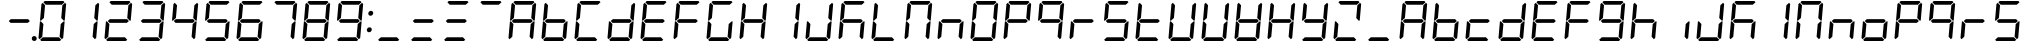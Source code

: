 SplineFontDB: 3.0
FontName: DSEG7Classic-Italic
FullName: DSEG7 Classic-Italic
FamilyName: DSEG7 Classic
Weight: Book
Copyright: Created by Keshikan\nwith FontForge 2.0 (http://fontforge.sf.net)
Version: 0.2
ItalicAngle: -5
UnderlinePosition: -100
UnderlineWidth: 50
Ascent: 1000
Descent: 0
sfntRevision: 0x00003333
LayerCount: 2
Layer: 0 1 "Back"  1
Layer: 1 1 "Fore"  0
XUID: [1021 122 1698311575 5175027]
FSType: 8
OS2Version: 4
OS2_WeightWidthSlopeOnly: 0
OS2_UseTypoMetrics: 1
CreationTime: 1409488158
ModificationTime: 1506287521
PfmFamily: 17
TTFWeight: 400
TTFWidth: 5
LineGap: 90
VLineGap: 0
Panose: 2 0 5 3 0 0 0 0 0 0
OS2TypoAscent: 1000
OS2TypoAOffset: 0
OS2TypoDescent: 0
OS2TypoDOffset: 0
OS2TypoLinegap: 90
OS2WinAscent: 1000
OS2WinAOffset: 0
OS2WinDescent: 0
OS2WinDOffset: 0
HheadAscent: 1000
HheadAOffset: 0
HheadDescent: 0
HheadDOffset: 0
OS2SubXSize: 650
OS2SubYSize: 700
OS2SubXOff: 12
OS2SubYOff: 140
OS2SupXSize: 650
OS2SupYSize: 700
OS2SupXOff: -41
OS2SupYOff: 480
OS2StrikeYSize: 49
OS2StrikeYPos: 258
OS2Vendor: 'PfEd'
OS2CodePages: 00000001.00000000
OS2UnicodeRanges: 00000001.00000000.00000000.00000000
MarkAttachClasses: 1
DEI: 91125
ShortTable: cvt  2
  33
  633
EndShort
ShortTable: maxp 16
  1
  0
  70
  59
  7
  0
  0
  2
  0
  1
  1
  0
  64
  46
  0
  0
EndShort
LangName: 1033 "" "" "" "FontForge 2.0 : DSEG7 Classic-Italic : 7-1-2017" "" "Version 0.2" "" "" "" "Keshikan(Twitter:@keshinomi_88pro)" "" "" "http://www.keshikan.net" "" "" "" "" "" "" "DSEG.7 12:34" 
GaspTable: 1 65535 2 0
Encoding: UnicodeBmp
UnicodeInterp: none
NameList: Adobe Glyph List
DisplaySize: -24
AntiAlias: 1
FitToEm: 1
WinInfo: 0 32 14
BeginChars: 65539 75

StartChar: .notdef
Encoding: 65536 -1 0
Width: 364
Flags: W
TtInstrs:
PUSHB_2
 1
 0
MDAP[rnd]
ALIGNRP
PUSHB_3
 7
 4
 0
MIRP[min,rnd,black]
SHP[rp2]
PUSHB_2
 6
 5
MDRP[rp0,min,rnd,grey]
ALIGNRP
PUSHB_3
 3
 2
 0
MIRP[min,rnd,black]
SHP[rp2]
SVTCA[y-axis]
PUSHB_2
 3
 0
MDAP[rnd]
ALIGNRP
PUSHB_3
 5
 4
 0
MIRP[min,rnd,black]
SHP[rp2]
PUSHB_3
 7
 6
 1
MIRP[rp0,min,rnd,grey]
ALIGNRP
PUSHB_3
 1
 2
 0
MIRP[min,rnd,black]
SHP[rp2]
EndTTInstrs
LayerCount: 2
Fore
SplineSet
33 0 m 1,0,-1
 33 666 l 1,1,-1
 298 666 l 1,2,-1
 298 0 l 1,3,-1
 33 0 l 1,0,-1
66 33 m 1,4,-1
 265 33 l 1,5,-1
 265 633 l 1,6,-1
 66 633 l 1,7,-1
 66 33 l 1,4,-1
EndSplineSet
Validated: 1
EndChar

StartChar: .null
Encoding: 65537 -1 1
Width: 0
GlyphClass: 2
Flags: W
LayerCount: 2
EndChar

StartChar: nonmarkingreturn
Encoding: 65538 -1 2
Width: 333
GlyphClass: 2
Flags: W
LayerCount: 2
EndChar

StartChar: space
Encoding: 32 32 3
Width: 200
GlyphClass: 2
Flags: W
LayerCount: 2
EndChar

StartChar: exclam
Encoding: 33 33 4
Width: 816
GlyphClass: 2
Flags: W
LayerCount: 2
EndChar

StartChar: hyphen
Encoding: 45 45 5
Width: 816
GlyphClass: 2
Flags: W
LayerCount: 2
Fore
SplineSet
671 499 m 1,0,-1
 620 453 l 1,1,-1
 620 454 l 1,2,-1
 188 454 l 1,3,-1
 188 453 l 1,4,-1
 144 500 l 1,5,-1
 196 547 l 1,6,-1
 196 546 l 1,7,-1
 628 546 l 1,8,-1
 671 499 l 1,0,-1
EndSplineSet
Validated: 1
EndChar

StartChar: period
Encoding: 46 46 6
Width: 0
GlyphClass: 2
Flags: W
LayerCount: 2
Fore
SplineSet
18 62 m 128,-1,1
 18 50 18 50 13 38 c 128,-1,2
 8 26 8 26 0 18 c 128,-1,3
 -8 10 -8 10 -20 5 c 128,-1,4
 -32 0 -32 0 -44 0 c 128,-1,5
 -56 0 -56 0 -68 5 c 128,-1,6
 -80 10 -80 10 -88 18 c 128,-1,7
 -96 26 -96 26 -101 38 c 128,-1,8
 -106 50 -106 50 -106 62 c 128,-1,9
 -106 74 -106 74 -101 86 c 128,-1,10
 -96 98 -96 98 -88 106 c 128,-1,11
 -80 114 -80 114 -68 119 c 128,-1,12
 -56 124 -56 124 -44 124 c 128,-1,13
 -32 124 -32 124 -20 119 c 128,-1,14
 -8 114 -8 114 0 106 c 128,-1,15
 8 98 8 98 13 86 c 128,-1,0
 18 74 18 74 18 62 c 128,-1,1
EndSplineSet
Validated: 1
EndChar

StartChar: zero
Encoding: 48 48 7
Width: 816
GlyphClass: 2
Flags: W
LayerCount: 2
Fore
SplineSet
90 45 m 1,0,-1
 62 76 l 1,1,-1
 98 490 l 1,2,-1
 125 490 l 1,3,-1
 129 485 l 1,4,-1
 185 424 l 1,5,-1
 157 107 l 1,6,-1
 90 45 l 1,0,-1
131 515 m 1,7,-1
 127 510 l 1,8,-1
 100 510 l 1,9,-1
 136 924 l 1,10,-1
 170 955 l 1,11,-1
 226 893 l 1,12,-1
 198 576 l 1,13,-1
 131 515 l 1,7,-1
185 969 m 1,14,-1
 219 1000 l 1,15,-1
 684 1000 l 1,16,-1
 713 969 l 1,17,-1
 645 907 l 1,18,-1
 242 907 l 1,19,-1
 185 969 l 1,14,-1
684 485 m 1,20,-1
 689 489 l 1,21,-1
 716 489 l 1,22,-1
 680 76 l 1,23,-1
 646 45 l 1,24,-1
 590 107 l 1,25,-1
 618 424 l 1,26,-1
 684 485 l 1,20,-1
726 955 m 1,27,-1
 754 924 l 1,28,-1
 718 510 l 1,29,-1
 691 510 l 1,30,-1
 687 514 l 1,31,-1
 631 575 l 1,32,-1
 659 893 l 1,33,-1
 726 955 l 1,27,-1
631 31 m 1,34,-1
 597 0 l 1,35,-1
 132 0 l 1,36,-1
 103 31 l 1,37,-1
 171 93 l 1,38,-1
 574 93 l 1,39,-1
 631 31 l 1,34,-1
EndSplineSet
Validated: 1
EndChar

StartChar: one
Encoding: 49 49 8
Width: 816
GlyphClass: 2
Flags: W
LayerCount: 2
Fore
SplineSet
684 485 m 1,0,-1
 689 489 l 1,1,-1
 716 489 l 1,2,-1
 680 76 l 1,3,-1
 646 45 l 1,4,-1
 590 107 l 1,5,-1
 618 424 l 1,6,-1
 684 485 l 1,0,-1
726 955 m 1,7,-1
 754 924 l 1,8,-1
 718 510 l 1,9,-1
 691 510 l 1,10,-1
 687 514 l 1,11,-1
 631 575 l 1,12,-1
 659 893 l 1,13,-1
 726 955 l 1,7,-1
EndSplineSet
Validated: 1
EndChar

StartChar: two
Encoding: 50 50 9
Width: 816
GlyphClass: 2
Flags: W
LayerCount: 2
Fore
SplineSet
90 45 m 1,0,-1
 62 76 l 1,1,-1
 98 490 l 1,2,-1
 125 490 l 1,3,-1
 129 485 l 1,4,-1
 185 424 l 1,5,-1
 157 107 l 1,6,-1
 90 45 l 1,0,-1
185 969 m 1,7,-1
 219 1000 l 1,8,-1
 684 1000 l 1,9,-1
 713 969 l 1,10,-1
 645 907 l 1,11,-1
 242 907 l 1,12,-1
 185 969 l 1,7,-1
671 499 m 1,13,-1
 620 453 l 1,14,-1
 620 454 l 1,15,-1
 188 454 l 1,16,-1
 188 453 l 1,17,-1
 144 500 l 1,18,-1
 196 547 l 1,19,-1
 196 546 l 1,20,-1
 628 546 l 1,21,-1
 671 499 l 1,13,-1
726 955 m 1,22,-1
 754 924 l 1,23,-1
 718 510 l 1,24,-1
 691 510 l 1,25,-1
 687 514 l 1,26,-1
 631 575 l 1,27,-1
 659 893 l 1,28,-1
 726 955 l 1,22,-1
631 31 m 1,29,-1
 597 0 l 1,30,-1
 132 0 l 1,31,-1
 103 31 l 1,32,-1
 171 93 l 1,33,-1
 574 93 l 1,34,-1
 631 31 l 1,29,-1
EndSplineSet
Validated: 1
EndChar

StartChar: three
Encoding: 51 51 10
Width: 816
GlyphClass: 2
Flags: W
LayerCount: 2
Fore
SplineSet
185 969 m 1,0,-1
 219 1000 l 1,1,-1
 684 1000 l 1,2,-1
 713 969 l 1,3,-1
 645 907 l 1,4,-1
 242 907 l 1,5,-1
 185 969 l 1,0,-1
671 499 m 1,6,-1
 620 453 l 1,7,-1
 620 454 l 1,8,-1
 188 454 l 1,9,-1
 188 453 l 1,10,-1
 144 500 l 1,11,-1
 196 547 l 1,12,-1
 196 546 l 1,13,-1
 628 546 l 1,14,-1
 671 499 l 1,6,-1
684 485 m 1,15,-1
 689 489 l 1,16,-1
 716 489 l 1,17,-1
 680 76 l 1,18,-1
 646 45 l 1,19,-1
 590 107 l 1,20,-1
 618 424 l 1,21,-1
 684 485 l 1,15,-1
726 955 m 1,22,-1
 754 924 l 1,23,-1
 718 510 l 1,24,-1
 691 510 l 1,25,-1
 687 514 l 1,26,-1
 631 575 l 1,27,-1
 659 893 l 1,28,-1
 726 955 l 1,22,-1
631 31 m 1,29,-1
 597 0 l 1,30,-1
 132 0 l 1,31,-1
 103 31 l 1,32,-1
 171 93 l 1,33,-1
 574 93 l 1,34,-1
 631 31 l 1,29,-1
EndSplineSet
Validated: 1
EndChar

StartChar: four
Encoding: 52 52 11
Width: 816
GlyphClass: 2
Flags: W
LayerCount: 2
Fore
SplineSet
131 515 m 1,0,-1
 127 510 l 1,1,-1
 100 510 l 1,2,-1
 136 924 l 1,3,-1
 170 955 l 1,4,-1
 226 893 l 1,5,-1
 198 576 l 1,6,-1
 131 515 l 1,0,-1
671 499 m 1,7,-1
 620 453 l 1,8,-1
 620 454 l 1,9,-1
 188 454 l 1,10,-1
 188 453 l 1,11,-1
 144 500 l 1,12,-1
 196 547 l 1,13,-1
 196 546 l 1,14,-1
 628 546 l 1,15,-1
 671 499 l 1,7,-1
684 485 m 1,16,-1
 689 489 l 1,17,-1
 716 489 l 1,18,-1
 680 76 l 1,19,-1
 646 45 l 1,20,-1
 590 107 l 1,21,-1
 618 424 l 1,22,-1
 684 485 l 1,16,-1
726 955 m 1,23,-1
 754 924 l 1,24,-1
 718 510 l 1,25,-1
 691 510 l 1,26,-1
 687 514 l 1,27,-1
 631 575 l 1,28,-1
 659 893 l 1,29,-1
 726 955 l 1,23,-1
EndSplineSet
Validated: 1
EndChar

StartChar: five
Encoding: 53 53 12
Width: 816
GlyphClass: 2
Flags: W
LayerCount: 2
Fore
SplineSet
131 515 m 1,0,-1
 127 510 l 1,1,-1
 100 510 l 1,2,-1
 136 924 l 1,3,-1
 170 955 l 1,4,-1
 226 893 l 1,5,-1
 198 576 l 1,6,-1
 131 515 l 1,0,-1
185 969 m 1,7,-1
 219 1000 l 1,8,-1
 684 1000 l 1,9,-1
 713 969 l 1,10,-1
 645 907 l 1,11,-1
 242 907 l 1,12,-1
 185 969 l 1,7,-1
671 499 m 1,13,-1
 620 453 l 1,14,-1
 620 454 l 1,15,-1
 188 454 l 1,16,-1
 188 453 l 1,17,-1
 144 500 l 1,18,-1
 196 547 l 1,19,-1
 196 546 l 1,20,-1
 628 546 l 1,21,-1
 671 499 l 1,13,-1
684 485 m 1,22,-1
 689 489 l 1,23,-1
 716 489 l 1,24,-1
 680 76 l 1,25,-1
 646 45 l 1,26,-1
 590 107 l 1,27,-1
 618 424 l 1,28,-1
 684 485 l 1,22,-1
631 31 m 1,29,-1
 597 0 l 1,30,-1
 132 0 l 1,31,-1
 103 31 l 1,32,-1
 171 93 l 1,33,-1
 574 93 l 1,34,-1
 631 31 l 1,29,-1
EndSplineSet
Validated: 1
EndChar

StartChar: six
Encoding: 54 54 13
Width: 816
GlyphClass: 2
Flags: W
LayerCount: 2
Fore
SplineSet
90 45 m 1,0,-1
 62 76 l 1,1,-1
 98 490 l 1,2,-1
 125 490 l 1,3,-1
 129 485 l 1,4,-1
 185 424 l 1,5,-1
 157 107 l 1,6,-1
 90 45 l 1,0,-1
131 515 m 1,7,-1
 127 510 l 1,8,-1
 100 510 l 1,9,-1
 136 924 l 1,10,-1
 170 955 l 1,11,-1
 226 893 l 1,12,-1
 198 576 l 1,13,-1
 131 515 l 1,7,-1
185 969 m 1,14,-1
 219 1000 l 1,15,-1
 684 1000 l 1,16,-1
 713 969 l 1,17,-1
 645 907 l 1,18,-1
 242 907 l 1,19,-1
 185 969 l 1,14,-1
671 499 m 1,20,-1
 620 453 l 1,21,-1
 620 454 l 1,22,-1
 188 454 l 1,23,-1
 188 453 l 1,24,-1
 144 500 l 1,25,-1
 196 547 l 1,26,-1
 196 546 l 1,27,-1
 628 546 l 1,28,-1
 671 499 l 1,20,-1
684 485 m 1,29,-1
 689 489 l 1,30,-1
 716 489 l 1,31,-1
 680 76 l 1,32,-1
 646 45 l 1,33,-1
 590 107 l 1,34,-1
 618 424 l 1,35,-1
 684 485 l 1,29,-1
631 31 m 1,36,-1
 597 0 l 1,37,-1
 132 0 l 1,38,-1
 103 31 l 1,39,-1
 171 93 l 1,40,-1
 574 93 l 1,41,-1
 631 31 l 1,36,-1
EndSplineSet
Validated: 1
EndChar

StartChar: seven
Encoding: 55 55 14
Width: 816
GlyphClass: 2
Flags: W
LayerCount: 2
Fore
SplineSet
185 969 m 1,0,-1
 219 1000 l 1,1,-1
 684 1000 l 1,2,-1
 713 969 l 1,3,-1
 645 907 l 1,4,-1
 242 907 l 1,5,-1
 185 969 l 1,0,-1
684 485 m 1,6,-1
 689 489 l 1,7,-1
 716 489 l 1,8,-1
 680 76 l 1,9,-1
 646 45 l 1,10,-1
 590 107 l 1,11,-1
 618 424 l 1,12,-1
 684 485 l 1,6,-1
726 955 m 1,13,-1
 754 924 l 1,14,-1
 718 510 l 1,15,-1
 691 510 l 1,16,-1
 687 514 l 1,17,-1
 631 575 l 1,18,-1
 659 893 l 1,19,-1
 726 955 l 1,13,-1
EndSplineSet
Validated: 1
EndChar

StartChar: eight
Encoding: 56 56 15
Width: 816
GlyphClass: 2
Flags: W
LayerCount: 2
Fore
SplineSet
90 45 m 1,0,-1
 62 76 l 1,1,-1
 98 490 l 1,2,-1
 125 490 l 1,3,-1
 129 485 l 1,4,-1
 185 424 l 1,5,-1
 157 107 l 1,6,-1
 90 45 l 1,0,-1
131 515 m 1,7,-1
 127 510 l 1,8,-1
 100 510 l 1,9,-1
 136 924 l 1,10,-1
 170 955 l 1,11,-1
 226 893 l 1,12,-1
 198 576 l 1,13,-1
 131 515 l 1,7,-1
185 969 m 1,14,-1
 219 1000 l 1,15,-1
 684 1000 l 1,16,-1
 713 969 l 1,17,-1
 645 907 l 1,18,-1
 242 907 l 1,19,-1
 185 969 l 1,14,-1
671 499 m 1,20,-1
 620 453 l 1,21,-1
 620 454 l 1,22,-1
 188 454 l 1,23,-1
 188 453 l 1,24,-1
 144 500 l 1,25,-1
 196 547 l 1,26,-1
 196 546 l 1,27,-1
 628 546 l 1,28,-1
 671 499 l 1,20,-1
684 485 m 1,29,-1
 689 489 l 1,30,-1
 716 489 l 1,31,-1
 680 76 l 1,32,-1
 646 45 l 1,33,-1
 590 107 l 1,34,-1
 618 424 l 1,35,-1
 684 485 l 1,29,-1
726 955 m 1,36,-1
 754 924 l 1,37,-1
 718 510 l 1,38,-1
 691 510 l 1,39,-1
 687 514 l 1,40,-1
 631 575 l 1,41,-1
 659 893 l 1,42,-1
 726 955 l 1,36,-1
631 31 m 1,43,-1
 597 0 l 1,44,-1
 132 0 l 1,45,-1
 103 31 l 1,46,-1
 171 93 l 1,47,-1
 574 93 l 1,48,-1
 631 31 l 1,43,-1
EndSplineSet
Validated: 1
EndChar

StartChar: nine
Encoding: 57 57 16
Width: 816
GlyphClass: 2
Flags: W
LayerCount: 2
Fore
SplineSet
131 515 m 1,0,-1
 127 510 l 1,1,-1
 100 510 l 1,2,-1
 136 924 l 1,3,-1
 170 955 l 1,4,-1
 226 893 l 1,5,-1
 198 576 l 1,6,-1
 131 515 l 1,0,-1
185 969 m 1,7,-1
 219 1000 l 1,8,-1
 684 1000 l 1,9,-1
 713 969 l 1,10,-1
 645 907 l 1,11,-1
 242 907 l 1,12,-1
 185 969 l 1,7,-1
671 499 m 1,13,-1
 620 453 l 1,14,-1
 620 454 l 1,15,-1
 188 454 l 1,16,-1
 188 453 l 1,17,-1
 144 500 l 1,18,-1
 196 547 l 1,19,-1
 196 546 l 1,20,-1
 628 546 l 1,21,-1
 671 499 l 1,13,-1
684 485 m 1,22,-1
 689 489 l 1,23,-1
 716 489 l 1,24,-1
 680 76 l 1,25,-1
 646 45 l 1,26,-1
 590 107 l 1,27,-1
 618 424 l 1,28,-1
 684 485 l 1,22,-1
726 955 m 1,29,-1
 754 924 l 1,30,-1
 718 510 l 1,31,-1
 691 510 l 1,32,-1
 687 514 l 1,33,-1
 631 575 l 1,34,-1
 659 893 l 1,35,-1
 726 955 l 1,29,-1
631 31 m 1,36,-1
 597 0 l 1,37,-1
 132 0 l 1,38,-1
 103 31 l 1,39,-1
 171 93 l 1,40,-1
 574 93 l 1,41,-1
 631 31 l 1,36,-1
EndSplineSet
Validated: 1
EndChar

StartChar: colon
Encoding: 58 58 17
Width: 200
GlyphClass: 2
Flags: W
LayerCount: 2
Fore
SplineSet
180 693 m 0,0,1
 178 678 178 678 173 669 c 0,2,3
 166 657 166 657 158 649 c 0,4,5
 149 640 149 640 138 636 c 0,6,7
 125 631 125 631 113 631 c 0,8,9
 102 631 102 631 90 636 c 0,10,11
 77 641 77 641 71 649 c 0,12,13
 63 659 63 659 60 669 c 0,14,15
 56 683 56 683 57 693 c 0,16,17
 59 708 59 708 64 717 c 128,-1,18
 69 726 69 726 79 736 c 128,-1,19
 89 746 89 746 100 750 c 128,-1,20
 111 754 111 754 124 754 c 0,21,22
 139 754 139 754 148 750 c 0,23,24
 158 746 158 746 166 736 c 0,25,26
 176 724 176 724 178 717 c 0,27,28
 181 705 181 705 180 693 c 0,0,1
144 281 m 0,29,30
 142 266 142 266 137 257 c 0,31,32
 130 245 130 245 122 237 c 0,33,34
 113 228 113 228 102 224 c 0,35,36
 89 219 89 219 77 219 c 0,37,38
 66 219 66 219 54 224 c 0,39,40
 41 229 41 229 35 237 c 0,41,42
 25 248 25 248 23 257 c 0,43,44
 20 269 20 269 21 281 c 0,45,46
 23 296 23 296 28 305 c 128,-1,47
 33 314 33 314 43 324 c 128,-1,48
 53 334 53 334 63 338 c 0,49,50
 74 342 74 342 88 342 c 0,51,52
 103 342 103 342 112 338 c 0,53,54
 122 334 122 334 130 324 c 0,55,56
 140 312 140 312 142 305 c 0,57,58
 145 293 145 293 144 281 c 0,29,30
EndSplineSet
Validated: 1
EndChar

StartChar: A
Encoding: 65 65 18
Width: 816
GlyphClass: 2
Flags: W
LayerCount: 2
Fore
SplineSet
90 45 m 1,0,-1
 62 76 l 1,1,-1
 98 490 l 1,2,-1
 125 490 l 1,3,-1
 129 485 l 1,4,-1
 185 424 l 1,5,-1
 157 107 l 1,6,-1
 90 45 l 1,0,-1
131 515 m 1,7,-1
 127 510 l 1,8,-1
 100 510 l 1,9,-1
 136 924 l 1,10,-1
 170 955 l 1,11,-1
 226 893 l 1,12,-1
 198 576 l 1,13,-1
 131 515 l 1,7,-1
185 969 m 1,14,-1
 219 1000 l 1,15,-1
 684 1000 l 1,16,-1
 713 969 l 1,17,-1
 645 907 l 1,18,-1
 242 907 l 1,19,-1
 185 969 l 1,14,-1
671 499 m 1,20,-1
 620 453 l 1,21,-1
 620 454 l 1,22,-1
 188 454 l 1,23,-1
 188 453 l 1,24,-1
 144 500 l 1,25,-1
 196 547 l 1,26,-1
 196 546 l 1,27,-1
 628 546 l 1,28,-1
 671 499 l 1,20,-1
684 485 m 1,29,-1
 689 489 l 1,30,-1
 716 489 l 1,31,-1
 680 76 l 1,32,-1
 646 45 l 1,33,-1
 590 107 l 1,34,-1
 618 424 l 1,35,-1
 684 485 l 1,29,-1
726 955 m 1,36,-1
 754 924 l 1,37,-1
 718 510 l 1,38,-1
 691 510 l 1,39,-1
 687 514 l 1,40,-1
 631 575 l 1,41,-1
 659 893 l 1,42,-1
 726 955 l 1,36,-1
EndSplineSet
Validated: 1
EndChar

StartChar: B
Encoding: 66 66 19
Width: 816
GlyphClass: 2
Flags: W
LayerCount: 2
Fore
SplineSet
90 45 m 1,0,-1
 62 76 l 1,1,-1
 98 490 l 1,2,-1
 125 490 l 1,3,-1
 129 485 l 1,4,-1
 185 424 l 1,5,-1
 157 107 l 1,6,-1
 90 45 l 1,0,-1
131 515 m 1,7,-1
 127 510 l 1,8,-1
 100 510 l 1,9,-1
 136 924 l 1,10,-1
 170 955 l 1,11,-1
 226 893 l 1,12,-1
 198 576 l 1,13,-1
 131 515 l 1,7,-1
671 499 m 1,14,-1
 620 453 l 1,15,-1
 620 454 l 1,16,-1
 188 454 l 1,17,-1
 188 453 l 1,18,-1
 144 500 l 1,19,-1
 196 547 l 1,20,-1
 196 546 l 1,21,-1
 628 546 l 1,22,-1
 671 499 l 1,14,-1
684 485 m 1,23,-1
 689 489 l 1,24,-1
 716 489 l 1,25,-1
 680 76 l 1,26,-1
 646 45 l 1,27,-1
 590 107 l 1,28,-1
 618 424 l 1,29,-1
 684 485 l 1,23,-1
631 31 m 1,30,-1
 597 0 l 1,31,-1
 132 0 l 1,32,-1
 103 31 l 1,33,-1
 171 93 l 1,34,-1
 574 93 l 1,35,-1
 631 31 l 1,30,-1
EndSplineSet
Validated: 1
EndChar

StartChar: C
Encoding: 67 67 20
Width: 816
GlyphClass: 2
Flags: W
LayerCount: 2
Fore
SplineSet
90 45 m 1,0,-1
 62 76 l 1,1,-1
 98 490 l 1,2,-1
 125 490 l 1,3,-1
 129 485 l 1,4,-1
 185 424 l 1,5,-1
 157 107 l 1,6,-1
 90 45 l 1,0,-1
131 515 m 1,7,-1
 127 510 l 1,8,-1
 100 510 l 1,9,-1
 136 924 l 1,10,-1
 170 955 l 1,11,-1
 226 893 l 1,12,-1
 198 576 l 1,13,-1
 131 515 l 1,7,-1
185 969 m 1,14,-1
 219 1000 l 1,15,-1
 684 1000 l 1,16,-1
 713 969 l 1,17,-1
 645 907 l 1,18,-1
 242 907 l 1,19,-1
 185 969 l 1,14,-1
631 31 m 1,20,-1
 597 0 l 1,21,-1
 132 0 l 1,22,-1
 103 31 l 1,23,-1
 171 93 l 1,24,-1
 574 93 l 1,25,-1
 631 31 l 1,20,-1
EndSplineSet
Validated: 1
EndChar

StartChar: D
Encoding: 68 68 21
Width: 816
GlyphClass: 2
Flags: W
LayerCount: 2
Fore
SplineSet
90 45 m 1,0,-1
 62 76 l 1,1,-1
 98 490 l 1,2,-1
 125 490 l 1,3,-1
 129 485 l 1,4,-1
 185 424 l 1,5,-1
 157 107 l 1,6,-1
 90 45 l 1,0,-1
671 499 m 1,7,-1
 620 453 l 1,8,-1
 620 454 l 1,9,-1
 188 454 l 1,10,-1
 188 453 l 1,11,-1
 144 500 l 1,12,-1
 196 547 l 1,13,-1
 196 546 l 1,14,-1
 628 546 l 1,15,-1
 671 499 l 1,7,-1
684 485 m 1,16,-1
 689 489 l 1,17,-1
 716 489 l 1,18,-1
 680 76 l 1,19,-1
 646 45 l 1,20,-1
 590 107 l 1,21,-1
 618 424 l 1,22,-1
 684 485 l 1,16,-1
726 955 m 1,23,-1
 754 924 l 1,24,-1
 718 510 l 1,25,-1
 691 510 l 1,26,-1
 687 514 l 1,27,-1
 631 575 l 1,28,-1
 659 893 l 1,29,-1
 726 955 l 1,23,-1
631 31 m 1,30,-1
 597 0 l 1,31,-1
 132 0 l 1,32,-1
 103 31 l 1,33,-1
 171 93 l 1,34,-1
 574 93 l 1,35,-1
 631 31 l 1,30,-1
EndSplineSet
Validated: 1
EndChar

StartChar: E
Encoding: 69 69 22
Width: 816
GlyphClass: 2
Flags: W
LayerCount: 2
Fore
SplineSet
90 45 m 1,0,-1
 62 76 l 1,1,-1
 98 490 l 1,2,-1
 125 490 l 1,3,-1
 129 485 l 1,4,-1
 185 424 l 1,5,-1
 157 107 l 1,6,-1
 90 45 l 1,0,-1
131 515 m 1,7,-1
 127 510 l 1,8,-1
 100 510 l 1,9,-1
 136 924 l 1,10,-1
 170 955 l 1,11,-1
 226 893 l 1,12,-1
 198 576 l 1,13,-1
 131 515 l 1,7,-1
185 969 m 1,14,-1
 219 1000 l 1,15,-1
 684 1000 l 1,16,-1
 713 969 l 1,17,-1
 645 907 l 1,18,-1
 242 907 l 1,19,-1
 185 969 l 1,14,-1
671 499 m 1,20,-1
 620 453 l 1,21,-1
 620 454 l 1,22,-1
 188 454 l 1,23,-1
 188 453 l 1,24,-1
 144 500 l 1,25,-1
 196 547 l 1,26,-1
 196 546 l 1,27,-1
 628 546 l 1,28,-1
 671 499 l 1,20,-1
631 31 m 1,29,-1
 597 0 l 1,30,-1
 132 0 l 1,31,-1
 103 31 l 1,32,-1
 171 93 l 1,33,-1
 574 93 l 1,34,-1
 631 31 l 1,29,-1
EndSplineSet
Validated: 1
EndChar

StartChar: F
Encoding: 70 70 23
Width: 816
GlyphClass: 2
Flags: W
LayerCount: 2
Fore
SplineSet
90 45 m 1,0,-1
 62 76 l 1,1,-1
 98 490 l 1,2,-1
 125 490 l 1,3,-1
 129 485 l 1,4,-1
 185 424 l 1,5,-1
 157 107 l 1,6,-1
 90 45 l 1,0,-1
131 515 m 1,7,-1
 127 510 l 1,8,-1
 100 510 l 1,9,-1
 136 924 l 1,10,-1
 170 955 l 1,11,-1
 226 893 l 1,12,-1
 198 576 l 1,13,-1
 131 515 l 1,7,-1
185 969 m 1,14,-1
 219 1000 l 1,15,-1
 684 1000 l 1,16,-1
 713 969 l 1,17,-1
 645 907 l 1,18,-1
 242 907 l 1,19,-1
 185 969 l 1,14,-1
671 499 m 1,20,-1
 620 453 l 1,21,-1
 620 454 l 1,22,-1
 188 454 l 1,23,-1
 188 453 l 1,24,-1
 144 500 l 1,25,-1
 196 547 l 1,26,-1
 196 546 l 1,27,-1
 628 546 l 1,28,-1
 671 499 l 1,20,-1
EndSplineSet
Validated: 1
EndChar

StartChar: G
Encoding: 71 71 24
Width: 816
GlyphClass: 2
Flags: W
LayerCount: 2
Fore
SplineSet
90 45 m 1,0,-1
 62 76 l 1,1,-1
 98 490 l 1,2,-1
 125 490 l 1,3,-1
 129 485 l 1,4,-1
 185 424 l 1,5,-1
 157 107 l 1,6,-1
 90 45 l 1,0,-1
131 515 m 1,7,-1
 127 510 l 1,8,-1
 100 510 l 1,9,-1
 136 924 l 1,10,-1
 170 955 l 1,11,-1
 226 893 l 1,12,-1
 198 576 l 1,13,-1
 131 515 l 1,7,-1
185 969 m 1,14,-1
 219 1000 l 1,15,-1
 684 1000 l 1,16,-1
 713 969 l 1,17,-1
 645 907 l 1,18,-1
 242 907 l 1,19,-1
 185 969 l 1,14,-1
684 485 m 1,20,-1
 689 489 l 1,21,-1
 716 489 l 1,22,-1
 680 76 l 1,23,-1
 646 45 l 1,24,-1
 590 107 l 1,25,-1
 618 424 l 1,26,-1
 684 485 l 1,20,-1
631 31 m 1,27,-1
 597 0 l 1,28,-1
 132 0 l 1,29,-1
 103 31 l 1,30,-1
 171 93 l 1,31,-1
 574 93 l 1,32,-1
 631 31 l 1,27,-1
EndSplineSet
Validated: 1
EndChar

StartChar: H
Encoding: 72 72 25
Width: 816
GlyphClass: 2
Flags: W
LayerCount: 2
Fore
SplineSet
90 45 m 1,0,-1
 62 76 l 1,1,-1
 98 490 l 1,2,-1
 125 490 l 1,3,-1
 129 485 l 1,4,-1
 185 424 l 1,5,-1
 157 107 l 1,6,-1
 90 45 l 1,0,-1
131 515 m 1,7,-1
 127 510 l 1,8,-1
 100 510 l 1,9,-1
 136 924 l 1,10,-1
 170 955 l 1,11,-1
 226 893 l 1,12,-1
 198 576 l 1,13,-1
 131 515 l 1,7,-1
671 499 m 1,14,-1
 620 453 l 1,15,-1
 620 454 l 1,16,-1
 188 454 l 1,17,-1
 188 453 l 1,18,-1
 144 500 l 1,19,-1
 196 547 l 1,20,-1
 196 546 l 1,21,-1
 628 546 l 1,22,-1
 671 499 l 1,14,-1
684 485 m 1,23,-1
 689 489 l 1,24,-1
 716 489 l 1,25,-1
 680 76 l 1,26,-1
 646 45 l 1,27,-1
 590 107 l 1,28,-1
 618 424 l 1,29,-1
 684 485 l 1,23,-1
726 955 m 1,30,-1
 754 924 l 1,31,-1
 718 510 l 1,32,-1
 691 510 l 1,33,-1
 687 514 l 1,34,-1
 631 575 l 1,35,-1
 659 893 l 1,36,-1
 726 955 l 1,30,-1
EndSplineSet
Validated: 1
EndChar

StartChar: I
Encoding: 73 73 26
Width: 816
GlyphClass: 2
Flags: W
LayerCount: 2
Fore
SplineSet
684 485 m 5,0,-1
 689 489 l 5,1,-1
 716 489 l 5,2,-1
 680 76 l 5,3,-1
 646 45 l 5,4,-1
 590 107 l 5,5,-1
 618 424 l 5,6,-1
 684 485 l 5,0,-1
726 955 m 5,7,-1
 754 924 l 5,8,-1
 718 510 l 5,9,-1
 691 510 l 5,10,-1
 687 514 l 5,11,-1
 631 575 l 5,12,-1
 659 893 l 5,13,-1
 726 955 l 5,7,-1
EndSplineSet
Validated: 1
EndChar

StartChar: J
Encoding: 74 74 27
Width: 816
GlyphClass: 2
Flags: W
LayerCount: 2
Fore
SplineSet
90 45 m 1,0,-1
 62 76 l 1,1,-1
 98 490 l 1,2,-1
 125 490 l 1,3,-1
 129 485 l 1,4,-1
 185 424 l 1,5,-1
 157 107 l 1,6,-1
 90 45 l 1,0,-1
684 485 m 1,7,-1
 689 489 l 1,8,-1
 716 489 l 1,9,-1
 680 76 l 1,10,-1
 646 45 l 1,11,-1
 590 107 l 1,12,-1
 618 424 l 1,13,-1
 684 485 l 1,7,-1
726 955 m 1,14,-1
 754 924 l 1,15,-1
 718 510 l 1,16,-1
 691 510 l 1,17,-1
 687 514 l 1,18,-1
 631 575 l 1,19,-1
 659 893 l 1,20,-1
 726 955 l 1,14,-1
631 31 m 1,21,-1
 597 0 l 1,22,-1
 132 0 l 1,23,-1
 103 31 l 1,24,-1
 171 93 l 1,25,-1
 574 93 l 1,26,-1
 631 31 l 1,21,-1
EndSplineSet
Validated: 1
EndChar

StartChar: K
Encoding: 75 75 28
Width: 816
GlyphClass: 2
Flags: W
LayerCount: 2
Fore
SplineSet
90 45 m 1,0,-1
 62 76 l 1,1,-1
 98 490 l 1,2,-1
 125 490 l 1,3,-1
 129 485 l 1,4,-1
 185 424 l 1,5,-1
 157 107 l 1,6,-1
 90 45 l 1,0,-1
131 515 m 1,7,-1
 127 510 l 1,8,-1
 100 510 l 1,9,-1
 136 924 l 1,10,-1
 170 955 l 1,11,-1
 226 893 l 1,12,-1
 198 576 l 1,13,-1
 131 515 l 1,7,-1
185 969 m 1,14,-1
 219 1000 l 1,15,-1
 684 1000 l 1,16,-1
 713 969 l 1,17,-1
 645 907 l 1,18,-1
 242 907 l 1,19,-1
 185 969 l 1,14,-1
671 499 m 1,20,-1
 620 453 l 1,21,-1
 620 454 l 1,22,-1
 188 454 l 1,23,-1
 188 453 l 1,24,-1
 144 500 l 1,25,-1
 196 547 l 1,26,-1
 196 546 l 1,27,-1
 628 546 l 1,28,-1
 671 499 l 1,20,-1
684 485 m 1,29,-1
 689 489 l 1,30,-1
 716 489 l 1,31,-1
 680 76 l 1,32,-1
 646 45 l 1,33,-1
 590 107 l 1,34,-1
 618 424 l 1,35,-1
 684 485 l 1,29,-1
EndSplineSet
Validated: 1
EndChar

StartChar: L
Encoding: 76 76 29
Width: 816
GlyphClass: 2
Flags: W
LayerCount: 2
Fore
SplineSet
90 45 m 1,0,-1
 62 76 l 1,1,-1
 98 490 l 1,2,-1
 125 490 l 1,3,-1
 129 485 l 1,4,-1
 185 424 l 1,5,-1
 157 107 l 1,6,-1
 90 45 l 1,0,-1
131 515 m 1,7,-1
 127 510 l 1,8,-1
 100 510 l 1,9,-1
 136 924 l 1,10,-1
 170 955 l 1,11,-1
 226 893 l 1,12,-1
 198 576 l 1,13,-1
 131 515 l 1,7,-1
631 31 m 1,14,-1
 597 0 l 1,15,-1
 132 0 l 1,16,-1
 103 31 l 1,17,-1
 171 93 l 1,18,-1
 574 93 l 1,19,-1
 631 31 l 1,14,-1
EndSplineSet
Validated: 1
EndChar

StartChar: M
Encoding: 77 77 30
Width: 816
GlyphClass: 2
Flags: W
LayerCount: 2
Fore
SplineSet
90 45 m 1,0,-1
 62 76 l 1,1,-1
 98 490 l 1,2,-1
 125 490 l 1,3,-1
 129 485 l 1,4,-1
 185 424 l 1,5,-1
 157 107 l 1,6,-1
 90 45 l 1,0,-1
131 515 m 1,7,-1
 127 510 l 1,8,-1
 100 510 l 1,9,-1
 136 924 l 1,10,-1
 170 955 l 1,11,-1
 226 893 l 1,12,-1
 198 576 l 1,13,-1
 131 515 l 1,7,-1
185 969 m 1,14,-1
 219 1000 l 1,15,-1
 684 1000 l 1,16,-1
 713 969 l 1,17,-1
 645 907 l 1,18,-1
 242 907 l 1,19,-1
 185 969 l 1,14,-1
684 485 m 1,20,-1
 689 489 l 1,21,-1
 716 489 l 1,22,-1
 680 76 l 1,23,-1
 646 45 l 1,24,-1
 590 107 l 1,25,-1
 618 424 l 1,26,-1
 684 485 l 1,20,-1
726 955 m 1,27,-1
 754 924 l 1,28,-1
 718 510 l 1,29,-1
 691 510 l 1,30,-1
 687 514 l 1,31,-1
 631 575 l 1,32,-1
 659 893 l 1,33,-1
 726 955 l 1,27,-1
EndSplineSet
Validated: 1
EndChar

StartChar: N
Encoding: 78 78 31
Width: 816
GlyphClass: 2
Flags: W
LayerCount: 2
Fore
SplineSet
90 45 m 1,0,-1
 62 76 l 1,1,-1
 98 490 l 1,2,-1
 125 490 l 1,3,-1
 129 485 l 1,4,-1
 185 424 l 1,5,-1
 157 107 l 1,6,-1
 90 45 l 1,0,-1
671 499 m 1,7,-1
 620 453 l 1,8,-1
 620 454 l 1,9,-1
 188 454 l 1,10,-1
 188 453 l 1,11,-1
 144 500 l 1,12,-1
 196 547 l 1,13,-1
 196 546 l 1,14,-1
 628 546 l 1,15,-1
 671 499 l 1,7,-1
684 485 m 1,16,-1
 689 489 l 1,17,-1
 716 489 l 1,18,-1
 680 76 l 1,19,-1
 646 45 l 1,20,-1
 590 107 l 1,21,-1
 618 424 l 1,22,-1
 684 485 l 1,16,-1
EndSplineSet
Validated: 1
EndChar

StartChar: O
Encoding: 79 79 32
Width: 816
GlyphClass: 2
Flags: W
LayerCount: 2
Fore
SplineSet
90 45 m 5,0,-1
 62 76 l 5,1,-1
 98 490 l 5,2,-1
 125 490 l 5,3,-1
 129 485 l 5,4,-1
 185 424 l 5,5,-1
 157 107 l 5,6,-1
 90 45 l 5,0,-1
131 515 m 5,7,-1
 127 510 l 5,8,-1
 100 510 l 5,9,-1
 136 924 l 5,10,-1
 170 955 l 5,11,-1
 226 893 l 5,12,-1
 198 576 l 5,13,-1
 131 515 l 5,7,-1
185 969 m 5,14,-1
 219 1000 l 5,15,-1
 684 1000 l 5,16,-1
 713 969 l 5,17,-1
 645 907 l 5,18,-1
 242 907 l 5,19,-1
 185 969 l 5,14,-1
684 485 m 5,20,-1
 689 489 l 5,21,-1
 716 489 l 5,22,-1
 680 76 l 5,23,-1
 646 45 l 5,24,-1
 590 107 l 5,25,-1
 618 424 l 5,26,-1
 684 485 l 5,20,-1
726 955 m 5,27,-1
 754 924 l 5,28,-1
 718 510 l 5,29,-1
 691 510 l 5,30,-1
 687 514 l 5,31,-1
 631 575 l 5,32,-1
 659 893 l 5,33,-1
 726 955 l 5,27,-1
631 31 m 5,34,-1
 597 0 l 5,35,-1
 132 0 l 5,36,-1
 103 31 l 5,37,-1
 171 93 l 5,38,-1
 574 93 l 5,39,-1
 631 31 l 5,34,-1
EndSplineSet
Validated: 1
EndChar

StartChar: P
Encoding: 80 80 33
Width: 816
GlyphClass: 2
Flags: W
LayerCount: 2
Fore
SplineSet
90 45 m 1,0,-1
 62 76 l 1,1,-1
 98 490 l 1,2,-1
 125 490 l 1,3,-1
 129 485 l 1,4,-1
 185 424 l 1,5,-1
 157 107 l 1,6,-1
 90 45 l 1,0,-1
131 515 m 1,7,-1
 127 510 l 1,8,-1
 100 510 l 1,9,-1
 136 924 l 1,10,-1
 170 955 l 1,11,-1
 226 893 l 1,12,-1
 198 576 l 1,13,-1
 131 515 l 1,7,-1
185 969 m 1,14,-1
 219 1000 l 1,15,-1
 684 1000 l 1,16,-1
 713 969 l 1,17,-1
 645 907 l 1,18,-1
 242 907 l 1,19,-1
 185 969 l 1,14,-1
671 499 m 1,20,-1
 620 453 l 1,21,-1
 620 454 l 1,22,-1
 188 454 l 1,23,-1
 188 453 l 1,24,-1
 144 500 l 1,25,-1
 196 547 l 1,26,-1
 196 546 l 1,27,-1
 628 546 l 1,28,-1
 671 499 l 1,20,-1
726 955 m 1,29,-1
 754 924 l 1,30,-1
 718 510 l 1,31,-1
 691 510 l 1,32,-1
 687 514 l 1,33,-1
 631 575 l 1,34,-1
 659 893 l 1,35,-1
 726 955 l 1,29,-1
EndSplineSet
Validated: 1
EndChar

StartChar: Q
Encoding: 81 81 34
Width: 816
GlyphClass: 2
Flags: W
LayerCount: 2
Fore
SplineSet
131 515 m 1,0,-1
 127 510 l 1,1,-1
 100 510 l 1,2,-1
 136 924 l 1,3,-1
 170 955 l 1,4,-1
 226 893 l 1,5,-1
 198 576 l 1,6,-1
 131 515 l 1,0,-1
185 969 m 1,7,-1
 219 1000 l 1,8,-1
 684 1000 l 1,9,-1
 713 969 l 1,10,-1
 645 907 l 1,11,-1
 242 907 l 1,12,-1
 185 969 l 1,7,-1
671 499 m 1,13,-1
 620 453 l 1,14,-1
 620 454 l 1,15,-1
 188 454 l 1,16,-1
 188 453 l 1,17,-1
 144 500 l 1,18,-1
 196 547 l 1,19,-1
 196 546 l 1,20,-1
 628 546 l 1,21,-1
 671 499 l 1,13,-1
684 485 m 1,22,-1
 689 489 l 1,23,-1
 716 489 l 1,24,-1
 680 76 l 1,25,-1
 646 45 l 1,26,-1
 590 107 l 1,27,-1
 618 424 l 1,28,-1
 684 485 l 1,22,-1
726 955 m 1,29,-1
 754 924 l 1,30,-1
 718 510 l 1,31,-1
 691 510 l 1,32,-1
 687 514 l 1,33,-1
 631 575 l 1,34,-1
 659 893 l 1,35,-1
 726 955 l 1,29,-1
EndSplineSet
Validated: 1
EndChar

StartChar: R
Encoding: 82 82 35
Width: 816
GlyphClass: 2
Flags: W
LayerCount: 2
Fore
SplineSet
90 45 m 1,0,-1
 62 76 l 1,1,-1
 98 490 l 1,2,-1
 125 490 l 1,3,-1
 129 485 l 1,4,-1
 185 424 l 1,5,-1
 157 107 l 1,6,-1
 90 45 l 1,0,-1
671 499 m 1,7,-1
 620 453 l 1,8,-1
 620 454 l 1,9,-1
 188 454 l 1,10,-1
 188 453 l 1,11,-1
 144 500 l 1,12,-1
 196 547 l 1,13,-1
 196 546 l 1,14,-1
 628 546 l 1,15,-1
 671 499 l 1,7,-1
EndSplineSet
Validated: 1
EndChar

StartChar: S
Encoding: 83 83 36
Width: 816
GlyphClass: 2
Flags: W
LayerCount: 2
Fore
SplineSet
131 515 m 5,0,-1
 127 510 l 5,1,-1
 100 510 l 5,2,-1
 136 924 l 5,3,-1
 170 955 l 5,4,-1
 226 893 l 5,5,-1
 198 576 l 5,6,-1
 131 515 l 5,0,-1
185 969 m 5,7,-1
 219 1000 l 5,8,-1
 684 1000 l 5,9,-1
 713 969 l 5,10,-1
 645 907 l 5,11,-1
 242 907 l 5,12,-1
 185 969 l 5,7,-1
671 499 m 5,13,-1
 620 453 l 5,14,-1
 620 454 l 5,15,-1
 188 454 l 5,16,-1
 188 453 l 5,17,-1
 144 500 l 5,18,-1
 196 547 l 5,19,-1
 196 546 l 5,20,-1
 628 546 l 5,21,-1
 671 499 l 5,13,-1
684 485 m 5,22,-1
 689 489 l 5,23,-1
 716 489 l 5,24,-1
 680 76 l 5,25,-1
 646 45 l 5,26,-1
 590 107 l 5,27,-1
 618 424 l 5,28,-1
 684 485 l 5,22,-1
631 31 m 5,29,-1
 597 0 l 5,30,-1
 132 0 l 5,31,-1
 103 31 l 5,32,-1
 171 93 l 5,33,-1
 574 93 l 5,34,-1
 631 31 l 5,29,-1
EndSplineSet
Validated: 1
EndChar

StartChar: T
Encoding: 84 84 37
Width: 816
GlyphClass: 2
Flags: W
LayerCount: 2
Fore
SplineSet
90 45 m 1,0,-1
 62 76 l 1,1,-1
 98 490 l 1,2,-1
 125 490 l 1,3,-1
 129 485 l 1,4,-1
 185 424 l 1,5,-1
 157 107 l 1,6,-1
 90 45 l 1,0,-1
131 515 m 1,7,-1
 127 510 l 1,8,-1
 100 510 l 1,9,-1
 136 924 l 1,10,-1
 170 955 l 1,11,-1
 226 893 l 1,12,-1
 198 576 l 1,13,-1
 131 515 l 1,7,-1
671 499 m 1,14,-1
 620 453 l 1,15,-1
 620 454 l 1,16,-1
 188 454 l 1,17,-1
 188 453 l 1,18,-1
 144 500 l 1,19,-1
 196 547 l 1,20,-1
 196 546 l 1,21,-1
 628 546 l 1,22,-1
 671 499 l 1,14,-1
631 31 m 1,23,-1
 597 0 l 1,24,-1
 132 0 l 1,25,-1
 103 31 l 1,26,-1
 171 93 l 1,27,-1
 574 93 l 1,28,-1
 631 31 l 1,23,-1
EndSplineSet
Validated: 1
EndChar

StartChar: U
Encoding: 85 85 38
Width: 816
GlyphClass: 2
Flags: W
LayerCount: 2
Fore
SplineSet
90 45 m 5,0,-1
 62 76 l 5,1,-1
 98 490 l 5,2,-1
 125 490 l 5,3,-1
 129 485 l 5,4,-1
 185 424 l 5,5,-1
 157 107 l 5,6,-1
 90 45 l 5,0,-1
131 515 m 5,7,-1
 127 510 l 5,8,-1
 100 510 l 5,9,-1
 136 924 l 5,10,-1
 170 955 l 5,11,-1
 226 893 l 5,12,-1
 198 576 l 5,13,-1
 131 515 l 5,7,-1
684 485 m 5,14,-1
 689 489 l 5,15,-1
 716 489 l 5,16,-1
 680 76 l 5,17,-1
 646 45 l 5,18,-1
 590 107 l 5,19,-1
 618 424 l 5,20,-1
 684 485 l 5,14,-1
726 955 m 5,21,-1
 754 924 l 5,22,-1
 718 510 l 5,23,-1
 691 510 l 5,24,-1
 687 514 l 5,25,-1
 631 575 l 5,26,-1
 659 893 l 5,27,-1
 726 955 l 5,21,-1
631 31 m 5,28,-1
 597 0 l 5,29,-1
 132 0 l 5,30,-1
 103 31 l 5,31,-1
 171 93 l 5,32,-1
 574 93 l 5,33,-1
 631 31 l 5,28,-1
EndSplineSet
Validated: 1
EndChar

StartChar: V
Encoding: 86 86 39
Width: 816
GlyphClass: 2
Flags: W
LayerCount: 2
Fore
SplineSet
90 45 m 1,0,-1
 62 76 l 1,1,-1
 98 490 l 1,2,-1
 125 490 l 1,3,-1
 129 485 l 1,4,-1
 185 424 l 1,5,-1
 157 107 l 1,6,-1
 90 45 l 1,0,-1
131 515 m 1,7,-1
 127 510 l 1,8,-1
 100 510 l 1,9,-1
 136 924 l 1,10,-1
 170 955 l 1,11,-1
 226 893 l 1,12,-1
 198 576 l 1,13,-1
 131 515 l 1,7,-1
684 485 m 1,14,-1
 689 489 l 1,15,-1
 716 489 l 1,16,-1
 680 76 l 1,17,-1
 646 45 l 1,18,-1
 590 107 l 1,19,-1
 618 424 l 1,20,-1
 684 485 l 1,14,-1
726 955 m 1,21,-1
 754 924 l 1,22,-1
 718 510 l 1,23,-1
 691 510 l 1,24,-1
 687 514 l 1,25,-1
 631 575 l 1,26,-1
 659 893 l 1,27,-1
 726 955 l 1,21,-1
631 31 m 1,28,-1
 597 0 l 1,29,-1
 132 0 l 1,30,-1
 103 31 l 1,31,-1
 171 93 l 1,32,-1
 574 93 l 1,33,-1
 631 31 l 1,28,-1
EndSplineSet
Validated: 1
EndChar

StartChar: W
Encoding: 87 87 40
Width: 816
GlyphClass: 2
Flags: W
LayerCount: 2
Fore
SplineSet
90 45 m 1,0,-1
 62 76 l 1,1,-1
 98 490 l 1,2,-1
 125 490 l 1,3,-1
 129 485 l 1,4,-1
 185 424 l 1,5,-1
 157 107 l 1,6,-1
 90 45 l 1,0,-1
131 515 m 1,7,-1
 127 510 l 1,8,-1
 100 510 l 1,9,-1
 136 924 l 1,10,-1
 170 955 l 1,11,-1
 226 893 l 1,12,-1
 198 576 l 1,13,-1
 131 515 l 1,7,-1
671 499 m 1,14,-1
 620 453 l 1,15,-1
 620 454 l 1,16,-1
 188 454 l 1,17,-1
 188 453 l 1,18,-1
 144 500 l 1,19,-1
 196 547 l 1,20,-1
 196 546 l 1,21,-1
 628 546 l 1,22,-1
 671 499 l 1,14,-1
684 485 m 1,23,-1
 689 489 l 1,24,-1
 716 489 l 1,25,-1
 680 76 l 1,26,-1
 646 45 l 1,27,-1
 590 107 l 1,28,-1
 618 424 l 1,29,-1
 684 485 l 1,23,-1
726 955 m 1,30,-1
 754 924 l 1,31,-1
 718 510 l 1,32,-1
 691 510 l 1,33,-1
 687 514 l 1,34,-1
 631 575 l 1,35,-1
 659 893 l 1,36,-1
 726 955 l 1,30,-1
631 31 m 1,37,-1
 597 0 l 1,38,-1
 132 0 l 1,39,-1
 103 31 l 1,40,-1
 171 93 l 1,41,-1
 574 93 l 1,42,-1
 631 31 l 1,37,-1
EndSplineSet
Validated: 1
EndChar

StartChar: X
Encoding: 88 88 41
Width: 816
GlyphClass: 2
Flags: W
LayerCount: 2
Fore
SplineSet
90 45 m 1,0,-1
 62 76 l 1,1,-1
 98 490 l 1,2,-1
 125 490 l 1,3,-1
 129 485 l 1,4,-1
 185 424 l 1,5,-1
 157 107 l 1,6,-1
 90 45 l 1,0,-1
131 515 m 1,7,-1
 127 510 l 1,8,-1
 100 510 l 1,9,-1
 136 924 l 1,10,-1
 170 955 l 1,11,-1
 226 893 l 1,12,-1
 198 576 l 1,13,-1
 131 515 l 1,7,-1
671 499 m 1,14,-1
 620 453 l 1,15,-1
 620 454 l 1,16,-1
 188 454 l 1,17,-1
 188 453 l 1,18,-1
 144 500 l 1,19,-1
 196 547 l 1,20,-1
 196 546 l 1,21,-1
 628 546 l 1,22,-1
 671 499 l 1,14,-1
684 485 m 1,23,-1
 689 489 l 1,24,-1
 716 489 l 1,25,-1
 680 76 l 1,26,-1
 646 45 l 1,27,-1
 590 107 l 1,28,-1
 618 424 l 1,29,-1
 684 485 l 1,23,-1
726 955 m 1,30,-1
 754 924 l 1,31,-1
 718 510 l 1,32,-1
 691 510 l 1,33,-1
 687 514 l 1,34,-1
 631 575 l 1,35,-1
 659 893 l 1,36,-1
 726 955 l 1,30,-1
EndSplineSet
Validated: 1
EndChar

StartChar: Y
Encoding: 89 89 42
Width: 816
GlyphClass: 2
Flags: W
LayerCount: 2
Fore
SplineSet
131 515 m 1,0,-1
 127 510 l 1,1,-1
 100 510 l 1,2,-1
 136 924 l 1,3,-1
 170 955 l 1,4,-1
 226 893 l 1,5,-1
 198 576 l 1,6,-1
 131 515 l 1,0,-1
671 499 m 1,7,-1
 620 453 l 1,8,-1
 620 454 l 1,9,-1
 188 454 l 1,10,-1
 188 453 l 1,11,-1
 144 500 l 1,12,-1
 196 547 l 1,13,-1
 196 546 l 1,14,-1
 628 546 l 1,15,-1
 671 499 l 1,7,-1
684 485 m 1,16,-1
 689 489 l 1,17,-1
 716 489 l 1,18,-1
 680 76 l 1,19,-1
 646 45 l 1,20,-1
 590 107 l 1,21,-1
 618 424 l 1,22,-1
 684 485 l 1,16,-1
726 955 m 1,23,-1
 754 924 l 1,24,-1
 718 510 l 1,25,-1
 691 510 l 1,26,-1
 687 514 l 1,27,-1
 631 575 l 1,28,-1
 659 893 l 1,29,-1
 726 955 l 1,23,-1
631 31 m 1,30,-1
 597 0 l 1,31,-1
 132 0 l 1,32,-1
 103 31 l 1,33,-1
 171 93 l 1,34,-1
 574 93 l 1,35,-1
 631 31 l 1,30,-1
EndSplineSet
Validated: 1
EndChar

StartChar: Z
Encoding: 90 90 43
Width: 816
GlyphClass: 2
Flags: W
LayerCount: 2
Fore
SplineSet
90 45 m 1,0,-1
 62 76 l 1,1,-1
 98 490 l 1,2,-1
 125 490 l 1,3,-1
 129 485 l 1,4,-1
 185 424 l 1,5,-1
 157 107 l 1,6,-1
 90 45 l 1,0,-1
185 969 m 1,7,-1
 219 1000 l 1,8,-1
 684 1000 l 1,9,-1
 713 969 l 1,10,-1
 645 907 l 1,11,-1
 242 907 l 1,12,-1
 185 969 l 1,7,-1
726 955 m 1,13,-1
 754 924 l 1,14,-1
 718 510 l 1,15,-1
 691 510 l 1,16,-1
 687 514 l 1,17,-1
 631 575 l 1,18,-1
 659 893 l 1,19,-1
 726 955 l 1,13,-1
631 31 m 1,20,-1
 597 0 l 1,21,-1
 132 0 l 1,22,-1
 103 31 l 1,23,-1
 171 93 l 1,24,-1
 574 93 l 1,25,-1
 631 31 l 1,20,-1
EndSplineSet
Validated: 1
EndChar

StartChar: a
Encoding: 97 97 44
Width: 816
GlyphClass: 2
Flags: W
LayerCount: 2
Fore
SplineSet
90 45 m 1,0,-1
 62 76 l 1,1,-1
 98 490 l 1,2,-1
 125 490 l 1,3,-1
 129 485 l 1,4,-1
 185 424 l 1,5,-1
 157 107 l 1,6,-1
 90 45 l 1,0,-1
131 515 m 1,7,-1
 127 510 l 1,8,-1
 100 510 l 1,9,-1
 136 924 l 1,10,-1
 170 955 l 1,11,-1
 226 893 l 1,12,-1
 198 576 l 1,13,-1
 131 515 l 1,7,-1
185 969 m 1,14,-1
 219 1000 l 1,15,-1
 684 1000 l 1,16,-1
 713 969 l 1,17,-1
 645 907 l 1,18,-1
 242 907 l 1,19,-1
 185 969 l 1,14,-1
671 499 m 1,20,-1
 620 453 l 1,21,-1
 620 454 l 1,22,-1
 188 454 l 1,23,-1
 188 453 l 1,24,-1
 144 500 l 1,25,-1
 196 547 l 1,26,-1
 196 546 l 1,27,-1
 628 546 l 1,28,-1
 671 499 l 1,20,-1
684 485 m 1,29,-1
 689 489 l 1,30,-1
 716 489 l 1,31,-1
 680 76 l 1,32,-1
 646 45 l 1,33,-1
 590 107 l 1,34,-1
 618 424 l 1,35,-1
 684 485 l 1,29,-1
726 955 m 1,36,-1
 754 924 l 1,37,-1
 718 510 l 1,38,-1
 691 510 l 1,39,-1
 687 514 l 1,40,-1
 631 575 l 1,41,-1
 659 893 l 1,42,-1
 726 955 l 1,36,-1
EndSplineSet
Validated: 1
EndChar

StartChar: b
Encoding: 98 98 45
Width: 816
GlyphClass: 2
Flags: W
LayerCount: 2
Fore
SplineSet
90 45 m 1,0,-1
 62 76 l 1,1,-1
 98 490 l 1,2,-1
 125 490 l 1,3,-1
 129 485 l 1,4,-1
 185 424 l 1,5,-1
 157 107 l 1,6,-1
 90 45 l 1,0,-1
131 515 m 1,7,-1
 127 510 l 1,8,-1
 100 510 l 1,9,-1
 136 924 l 1,10,-1
 170 955 l 1,11,-1
 226 893 l 1,12,-1
 198 576 l 1,13,-1
 131 515 l 1,7,-1
671 499 m 1,14,-1
 620 453 l 1,15,-1
 620 454 l 1,16,-1
 188 454 l 1,17,-1
 188 453 l 1,18,-1
 144 500 l 1,19,-1
 196 547 l 1,20,-1
 196 546 l 1,21,-1
 628 546 l 1,22,-1
 671 499 l 1,14,-1
684 485 m 1,23,-1
 689 489 l 1,24,-1
 716 489 l 1,25,-1
 680 76 l 1,26,-1
 646 45 l 1,27,-1
 590 107 l 1,28,-1
 618 424 l 1,29,-1
 684 485 l 1,23,-1
631 31 m 1,30,-1
 597 0 l 1,31,-1
 132 0 l 1,32,-1
 103 31 l 1,33,-1
 171 93 l 1,34,-1
 574 93 l 1,35,-1
 631 31 l 1,30,-1
EndSplineSet
Validated: 1
EndChar

StartChar: c
Encoding: 99 99 46
Width: 816
GlyphClass: 2
Flags: W
LayerCount: 2
Fore
SplineSet
90 45 m 1,0,-1
 62 76 l 1,1,-1
 98 490 l 1,2,-1
 125 490 l 1,3,-1
 129 485 l 1,4,-1
 185 424 l 1,5,-1
 157 107 l 1,6,-1
 90 45 l 1,0,-1
671 499 m 1,7,-1
 620 453 l 1,8,-1
 620 454 l 1,9,-1
 188 454 l 1,10,-1
 188 453 l 1,11,-1
 144 500 l 1,12,-1
 196 547 l 1,13,-1
 196 546 l 1,14,-1
 628 546 l 1,15,-1
 671 499 l 1,7,-1
631 31 m 1,16,-1
 597 0 l 1,17,-1
 132 0 l 1,18,-1
 103 31 l 1,19,-1
 171 93 l 1,20,-1
 574 93 l 1,21,-1
 631 31 l 1,16,-1
EndSplineSet
Validated: 1
EndChar

StartChar: d
Encoding: 100 100 47
Width: 816
GlyphClass: 2
Flags: W
LayerCount: 2
Fore
SplineSet
90 45 m 1,0,-1
 62 76 l 1,1,-1
 98 490 l 1,2,-1
 125 490 l 1,3,-1
 129 485 l 1,4,-1
 185 424 l 1,5,-1
 157 107 l 1,6,-1
 90 45 l 1,0,-1
671 499 m 1,7,-1
 620 453 l 1,8,-1
 620 454 l 1,9,-1
 188 454 l 1,10,-1
 188 453 l 1,11,-1
 144 500 l 1,12,-1
 196 547 l 1,13,-1
 196 546 l 1,14,-1
 628 546 l 1,15,-1
 671 499 l 1,7,-1
684 485 m 1,16,-1
 689 489 l 1,17,-1
 716 489 l 1,18,-1
 680 76 l 1,19,-1
 646 45 l 1,20,-1
 590 107 l 1,21,-1
 618 424 l 1,22,-1
 684 485 l 1,16,-1
726 955 m 1,23,-1
 754 924 l 1,24,-1
 718 510 l 1,25,-1
 691 510 l 1,26,-1
 687 514 l 1,27,-1
 631 575 l 1,28,-1
 659 893 l 1,29,-1
 726 955 l 1,23,-1
631 31 m 1,30,-1
 597 0 l 1,31,-1
 132 0 l 1,32,-1
 103 31 l 1,33,-1
 171 93 l 1,34,-1
 574 93 l 1,35,-1
 631 31 l 1,30,-1
EndSplineSet
Validated: 1
EndChar

StartChar: e
Encoding: 101 101 48
Width: 816
GlyphClass: 2
Flags: W
LayerCount: 2
Fore
SplineSet
90 45 m 1,0,-1
 62 76 l 1,1,-1
 98 490 l 1,2,-1
 125 490 l 1,3,-1
 129 485 l 1,4,-1
 185 424 l 1,5,-1
 157 107 l 1,6,-1
 90 45 l 1,0,-1
131 515 m 1,7,-1
 127 510 l 1,8,-1
 100 510 l 1,9,-1
 136 924 l 1,10,-1
 170 955 l 1,11,-1
 226 893 l 1,12,-1
 198 576 l 1,13,-1
 131 515 l 1,7,-1
185 969 m 1,14,-1
 219 1000 l 1,15,-1
 684 1000 l 1,16,-1
 713 969 l 1,17,-1
 645 907 l 1,18,-1
 242 907 l 1,19,-1
 185 969 l 1,14,-1
671 499 m 1,20,-1
 620 453 l 1,21,-1
 620 454 l 1,22,-1
 188 454 l 1,23,-1
 188 453 l 1,24,-1
 144 500 l 1,25,-1
 196 547 l 1,26,-1
 196 546 l 1,27,-1
 628 546 l 1,28,-1
 671 499 l 1,20,-1
631 31 m 1,29,-1
 597 0 l 1,30,-1
 132 0 l 1,31,-1
 103 31 l 1,32,-1
 171 93 l 1,33,-1
 574 93 l 1,34,-1
 631 31 l 1,29,-1
EndSplineSet
Validated: 1
EndChar

StartChar: f
Encoding: 102 102 49
Width: 816
GlyphClass: 2
Flags: W
LayerCount: 2
Fore
SplineSet
90 45 m 1,0,-1
 62 76 l 1,1,-1
 98 490 l 1,2,-1
 125 490 l 1,3,-1
 129 485 l 1,4,-1
 185 424 l 1,5,-1
 157 107 l 1,6,-1
 90 45 l 1,0,-1
131 515 m 1,7,-1
 127 510 l 1,8,-1
 100 510 l 1,9,-1
 136 924 l 1,10,-1
 170 955 l 1,11,-1
 226 893 l 1,12,-1
 198 576 l 1,13,-1
 131 515 l 1,7,-1
185 969 m 1,14,-1
 219 1000 l 1,15,-1
 684 1000 l 1,16,-1
 713 969 l 1,17,-1
 645 907 l 1,18,-1
 242 907 l 1,19,-1
 185 969 l 1,14,-1
671 499 m 1,20,-1
 620 453 l 1,21,-1
 620 454 l 1,22,-1
 188 454 l 1,23,-1
 188 453 l 1,24,-1
 144 500 l 1,25,-1
 196 547 l 1,26,-1
 196 546 l 1,27,-1
 628 546 l 1,28,-1
 671 499 l 1,20,-1
EndSplineSet
Validated: 1
EndChar

StartChar: g
Encoding: 103 103 50
Width: 816
GlyphClass: 2
Flags: W
LayerCount: 2
Fore
SplineSet
131 515 m 5,0,-1
 127 510 l 5,1,-1
 100 510 l 5,2,-1
 136 924 l 5,3,-1
 170 955 l 5,4,-1
 226 893 l 5,5,-1
 198 576 l 5,6,-1
 131 515 l 5,0,-1
185 969 m 5,7,-1
 219 1000 l 5,8,-1
 684 1000 l 5,9,-1
 713 969 l 5,10,-1
 645 907 l 5,11,-1
 242 907 l 5,12,-1
 185 969 l 5,7,-1
671 499 m 5,13,-1
 620 453 l 5,14,-1
 620 454 l 5,15,-1
 188 454 l 5,16,-1
 188 453 l 5,17,-1
 144 500 l 5,18,-1
 196 547 l 5,19,-1
 196 546 l 5,20,-1
 628 546 l 5,21,-1
 671 499 l 5,13,-1
684 485 m 5,22,-1
 689 489 l 5,23,-1
 716 489 l 5,24,-1
 680 76 l 5,25,-1
 646 45 l 5,26,-1
 590 107 l 5,27,-1
 618 424 l 5,28,-1
 684 485 l 5,22,-1
726 955 m 5,29,-1
 754 924 l 5,30,-1
 718 510 l 5,31,-1
 691 510 l 5,32,-1
 687 514 l 5,33,-1
 631 575 l 5,34,-1
 659 893 l 5,35,-1
 726 955 l 5,29,-1
631 31 m 5,36,-1
 597 0 l 5,37,-1
 132 0 l 5,38,-1
 103 31 l 5,39,-1
 171 93 l 5,40,-1
 574 93 l 5,41,-1
 631 31 l 5,36,-1
EndSplineSet
Validated: 1
EndChar

StartChar: h
Encoding: 104 104 51
Width: 816
GlyphClass: 2
Flags: W
LayerCount: 2
Fore
SplineSet
90 45 m 1,0,-1
 62 76 l 1,1,-1
 98 490 l 1,2,-1
 125 490 l 1,3,-1
 129 485 l 1,4,-1
 185 424 l 1,5,-1
 157 107 l 1,6,-1
 90 45 l 1,0,-1
131 515 m 1,7,-1
 127 510 l 1,8,-1
 100 510 l 1,9,-1
 136 924 l 1,10,-1
 170 955 l 1,11,-1
 226 893 l 1,12,-1
 198 576 l 1,13,-1
 131 515 l 1,7,-1
671 499 m 1,14,-1
 620 453 l 1,15,-1
 620 454 l 1,16,-1
 188 454 l 1,17,-1
 188 453 l 1,18,-1
 144 500 l 1,19,-1
 196 547 l 1,20,-1
 196 546 l 1,21,-1
 628 546 l 1,22,-1
 671 499 l 1,14,-1
684 485 m 1,23,-1
 689 489 l 1,24,-1
 716 489 l 1,25,-1
 680 76 l 1,26,-1
 646 45 l 1,27,-1
 590 107 l 1,28,-1
 618 424 l 1,29,-1
 684 485 l 1,23,-1
EndSplineSet
Validated: 1
EndChar

StartChar: i
Encoding: 105 105 52
Width: 816
GlyphClass: 2
Flags: W
LayerCount: 2
Fore
SplineSet
684 485 m 1,0,-1
 689 489 l 1,1,-1
 716 489 l 1,2,-1
 680 76 l 1,3,-1
 646 45 l 1,4,-1
 590 107 l 1,5,-1
 618 424 l 1,6,-1
 684 485 l 1,0,-1
EndSplineSet
Validated: 1
EndChar

StartChar: j
Encoding: 106 106 53
Width: 816
GlyphClass: 2
Flags: W
LayerCount: 2
Fore
SplineSet
90 45 m 1,0,-1
 62 76 l 1,1,-1
 98 490 l 1,2,-1
 125 490 l 1,3,-1
 129 485 l 1,4,-1
 185 424 l 1,5,-1
 157 107 l 1,6,-1
 90 45 l 1,0,-1
684 485 m 1,7,-1
 689 489 l 1,8,-1
 716 489 l 1,9,-1
 680 76 l 1,10,-1
 646 45 l 1,11,-1
 590 107 l 1,12,-1
 618 424 l 1,13,-1
 684 485 l 1,7,-1
726 955 m 1,14,-1
 754 924 l 1,15,-1
 718 510 l 1,16,-1
 691 510 l 1,17,-1
 687 514 l 1,18,-1
 631 575 l 1,19,-1
 659 893 l 1,20,-1
 726 955 l 1,14,-1
631 31 m 1,21,-1
 597 0 l 1,22,-1
 132 0 l 1,23,-1
 103 31 l 1,24,-1
 171 93 l 1,25,-1
 574 93 l 1,26,-1
 631 31 l 1,21,-1
EndSplineSet
Validated: 1
EndChar

StartChar: k
Encoding: 107 107 54
Width: 816
GlyphClass: 2
Flags: W
LayerCount: 2
Fore
SplineSet
90 45 m 1,0,-1
 62 76 l 1,1,-1
 98 490 l 1,2,-1
 125 490 l 1,3,-1
 129 485 l 1,4,-1
 185 424 l 1,5,-1
 157 107 l 1,6,-1
 90 45 l 1,0,-1
131 515 m 1,7,-1
 127 510 l 1,8,-1
 100 510 l 1,9,-1
 136 924 l 1,10,-1
 170 955 l 1,11,-1
 226 893 l 1,12,-1
 198 576 l 1,13,-1
 131 515 l 1,7,-1
185 969 m 1,14,-1
 219 1000 l 1,15,-1
 684 1000 l 1,16,-1
 713 969 l 1,17,-1
 645 907 l 1,18,-1
 242 907 l 1,19,-1
 185 969 l 1,14,-1
671 499 m 1,20,-1
 620 453 l 1,21,-1
 620 454 l 1,22,-1
 188 454 l 1,23,-1
 188 453 l 1,24,-1
 144 500 l 1,25,-1
 196 547 l 1,26,-1
 196 546 l 1,27,-1
 628 546 l 1,28,-1
 671 499 l 1,20,-1
684 485 m 1,29,-1
 689 489 l 1,30,-1
 716 489 l 1,31,-1
 680 76 l 1,32,-1
 646 45 l 1,33,-1
 590 107 l 1,34,-1
 618 424 l 1,35,-1
 684 485 l 1,29,-1
EndSplineSet
Validated: 1
EndChar

StartChar: l
Encoding: 108 108 55
Width: 816
GlyphClass: 2
Flags: W
LayerCount: 2
Fore
SplineSet
684 485 m 5,0,-1
 689 489 l 5,1,-1
 716 489 l 5,2,-1
 680 76 l 5,3,-1
 646 45 l 5,4,-1
 590 107 l 5,5,-1
 618 424 l 5,6,-1
 684 485 l 5,0,-1
726 955 m 5,7,-1
 754 924 l 5,8,-1
 718 510 l 5,9,-1
 691 510 l 5,10,-1
 687 514 l 5,11,-1
 631 575 l 5,12,-1
 659 893 l 5,13,-1
 726 955 l 5,7,-1
EndSplineSet
Validated: 1
EndChar

StartChar: m
Encoding: 109 109 56
Width: 816
GlyphClass: 2
Flags: W
LayerCount: 2
Fore
SplineSet
90 45 m 1,0,-1
 62 76 l 1,1,-1
 98 490 l 1,2,-1
 125 490 l 1,3,-1
 129 485 l 1,4,-1
 185 424 l 1,5,-1
 157 107 l 1,6,-1
 90 45 l 1,0,-1
131 515 m 1,7,-1
 127 510 l 1,8,-1
 100 510 l 1,9,-1
 136 924 l 1,10,-1
 170 955 l 1,11,-1
 226 893 l 1,12,-1
 198 576 l 1,13,-1
 131 515 l 1,7,-1
185 969 m 1,14,-1
 219 1000 l 1,15,-1
 684 1000 l 1,16,-1
 713 969 l 1,17,-1
 645 907 l 1,18,-1
 242 907 l 1,19,-1
 185 969 l 1,14,-1
684 485 m 1,20,-1
 689 489 l 1,21,-1
 716 489 l 1,22,-1
 680 76 l 1,23,-1
 646 45 l 1,24,-1
 590 107 l 1,25,-1
 618 424 l 1,26,-1
 684 485 l 1,20,-1
726 955 m 1,27,-1
 754 924 l 1,28,-1
 718 510 l 1,29,-1
 691 510 l 1,30,-1
 687 514 l 1,31,-1
 631 575 l 1,32,-1
 659 893 l 1,33,-1
 726 955 l 1,27,-1
EndSplineSet
Validated: 1
EndChar

StartChar: n
Encoding: 110 110 57
Width: 816
GlyphClass: 2
Flags: W
LayerCount: 2
Fore
SplineSet
90 45 m 1,0,-1
 62 76 l 1,1,-1
 98 490 l 1,2,-1
 125 490 l 1,3,-1
 129 485 l 1,4,-1
 185 424 l 1,5,-1
 157 107 l 1,6,-1
 90 45 l 1,0,-1
671 499 m 1,7,-1
 620 453 l 1,8,-1
 620 454 l 1,9,-1
 188 454 l 1,10,-1
 188 453 l 1,11,-1
 144 500 l 1,12,-1
 196 547 l 1,13,-1
 196 546 l 1,14,-1
 628 546 l 1,15,-1
 671 499 l 1,7,-1
684 485 m 1,16,-1
 689 489 l 1,17,-1
 716 489 l 1,18,-1
 680 76 l 1,19,-1
 646 45 l 1,20,-1
 590 107 l 1,21,-1
 618 424 l 1,22,-1
 684 485 l 1,16,-1
EndSplineSet
Validated: 1
EndChar

StartChar: o
Encoding: 111 111 58
Width: 816
GlyphClass: 2
Flags: W
LayerCount: 2
Fore
SplineSet
90 45 m 1,0,-1
 62 76 l 1,1,-1
 98 490 l 1,2,-1
 125 490 l 1,3,-1
 129 485 l 1,4,-1
 185 424 l 1,5,-1
 157 107 l 1,6,-1
 90 45 l 1,0,-1
671 499 m 1,7,-1
 620 453 l 1,8,-1
 620 454 l 1,9,-1
 188 454 l 1,10,-1
 188 453 l 1,11,-1
 144 500 l 1,12,-1
 196 547 l 1,13,-1
 196 546 l 1,14,-1
 628 546 l 1,15,-1
 671 499 l 1,7,-1
684 485 m 1,16,-1
 689 489 l 1,17,-1
 716 489 l 1,18,-1
 680 76 l 1,19,-1
 646 45 l 1,20,-1
 590 107 l 1,21,-1
 618 424 l 1,22,-1
 684 485 l 1,16,-1
631 31 m 1,23,-1
 597 0 l 1,24,-1
 132 0 l 1,25,-1
 103 31 l 1,26,-1
 171 93 l 1,27,-1
 574 93 l 1,28,-1
 631 31 l 1,23,-1
EndSplineSet
Validated: 1
EndChar

StartChar: p
Encoding: 112 112 59
Width: 816
GlyphClass: 2
Flags: W
LayerCount: 2
Fore
SplineSet
90 45 m 1,0,-1
 62 76 l 1,1,-1
 98 490 l 1,2,-1
 125 490 l 1,3,-1
 129 485 l 1,4,-1
 185 424 l 1,5,-1
 157 107 l 1,6,-1
 90 45 l 1,0,-1
131 515 m 1,7,-1
 127 510 l 1,8,-1
 100 510 l 1,9,-1
 136 924 l 1,10,-1
 170 955 l 1,11,-1
 226 893 l 1,12,-1
 198 576 l 1,13,-1
 131 515 l 1,7,-1
185 969 m 1,14,-1
 219 1000 l 1,15,-1
 684 1000 l 1,16,-1
 713 969 l 1,17,-1
 645 907 l 1,18,-1
 242 907 l 1,19,-1
 185 969 l 1,14,-1
671 499 m 1,20,-1
 620 453 l 1,21,-1
 620 454 l 1,22,-1
 188 454 l 1,23,-1
 188 453 l 1,24,-1
 144 500 l 1,25,-1
 196 547 l 1,26,-1
 196 546 l 1,27,-1
 628 546 l 1,28,-1
 671 499 l 1,20,-1
726 955 m 1,29,-1
 754 924 l 1,30,-1
 718 510 l 1,31,-1
 691 510 l 1,32,-1
 687 514 l 1,33,-1
 631 575 l 1,34,-1
 659 893 l 1,35,-1
 726 955 l 1,29,-1
EndSplineSet
Validated: 1
EndChar

StartChar: q
Encoding: 113 113 60
Width: 816
GlyphClass: 2
Flags: W
LayerCount: 2
Fore
SplineSet
131 515 m 1,0,-1
 127 510 l 1,1,-1
 100 510 l 1,2,-1
 136 924 l 1,3,-1
 170 955 l 1,4,-1
 226 893 l 1,5,-1
 198 576 l 1,6,-1
 131 515 l 1,0,-1
185 969 m 1,7,-1
 219 1000 l 1,8,-1
 684 1000 l 1,9,-1
 713 969 l 1,10,-1
 645 907 l 1,11,-1
 242 907 l 1,12,-1
 185 969 l 1,7,-1
671 499 m 1,13,-1
 620 453 l 1,14,-1
 620 454 l 1,15,-1
 188 454 l 1,16,-1
 188 453 l 1,17,-1
 144 500 l 1,18,-1
 196 547 l 1,19,-1
 196 546 l 1,20,-1
 628 546 l 1,21,-1
 671 499 l 1,13,-1
684 485 m 1,22,-1
 689 489 l 1,23,-1
 716 489 l 1,24,-1
 680 76 l 1,25,-1
 646 45 l 1,26,-1
 590 107 l 1,27,-1
 618 424 l 1,28,-1
 684 485 l 1,22,-1
726 955 m 1,29,-1
 754 924 l 1,30,-1
 718 510 l 1,31,-1
 691 510 l 1,32,-1
 687 514 l 1,33,-1
 631 575 l 1,34,-1
 659 893 l 1,35,-1
 726 955 l 1,29,-1
EndSplineSet
Validated: 1
EndChar

StartChar: r
Encoding: 114 114 61
Width: 816
GlyphClass: 2
Flags: W
LayerCount: 2
Fore
SplineSet
90 45 m 1,0,-1
 62 76 l 1,1,-1
 98 490 l 1,2,-1
 125 490 l 1,3,-1
 129 485 l 1,4,-1
 185 424 l 1,5,-1
 157 107 l 1,6,-1
 90 45 l 1,0,-1
671 499 m 1,7,-1
 620 453 l 1,8,-1
 620 454 l 1,9,-1
 188 454 l 1,10,-1
 188 453 l 1,11,-1
 144 500 l 1,12,-1
 196 547 l 1,13,-1
 196 546 l 1,14,-1
 628 546 l 1,15,-1
 671 499 l 1,7,-1
EndSplineSet
Validated: 1
EndChar

StartChar: s
Encoding: 115 115 62
Width: 816
GlyphClass: 2
Flags: W
LayerCount: 2
Fore
SplineSet
131 515 m 5,0,-1
 127 510 l 5,1,-1
 100 510 l 5,2,-1
 136 924 l 5,3,-1
 170 955 l 5,4,-1
 226 893 l 5,5,-1
 198 576 l 5,6,-1
 131 515 l 5,0,-1
185 969 m 5,7,-1
 219 1000 l 5,8,-1
 684 1000 l 5,9,-1
 713 969 l 5,10,-1
 645 907 l 5,11,-1
 242 907 l 5,12,-1
 185 969 l 5,7,-1
671 499 m 5,13,-1
 620 453 l 5,14,-1
 620 454 l 5,15,-1
 188 454 l 5,16,-1
 188 453 l 5,17,-1
 144 500 l 5,18,-1
 196 547 l 5,19,-1
 196 546 l 5,20,-1
 628 546 l 5,21,-1
 671 499 l 5,13,-1
684 485 m 5,22,-1
 689 489 l 5,23,-1
 716 489 l 5,24,-1
 680 76 l 5,25,-1
 646 45 l 5,26,-1
 590 107 l 5,27,-1
 618 424 l 5,28,-1
 684 485 l 5,22,-1
631 31 m 5,29,-1
 597 0 l 5,30,-1
 132 0 l 5,31,-1
 103 31 l 5,32,-1
 171 93 l 5,33,-1
 574 93 l 5,34,-1
 631 31 l 5,29,-1
EndSplineSet
Validated: 1
EndChar

StartChar: t
Encoding: 116 116 63
Width: 816
GlyphClass: 2
Flags: W
LayerCount: 2
Fore
SplineSet
90 45 m 1,0,-1
 62 76 l 1,1,-1
 98 490 l 1,2,-1
 125 490 l 1,3,-1
 129 485 l 1,4,-1
 185 424 l 1,5,-1
 157 107 l 1,6,-1
 90 45 l 1,0,-1
131 515 m 1,7,-1
 127 510 l 1,8,-1
 100 510 l 1,9,-1
 136 924 l 1,10,-1
 170 955 l 1,11,-1
 226 893 l 1,12,-1
 198 576 l 1,13,-1
 131 515 l 1,7,-1
671 499 m 1,14,-1
 620 453 l 1,15,-1
 620 454 l 1,16,-1
 188 454 l 1,17,-1
 188 453 l 1,18,-1
 144 500 l 1,19,-1
 196 547 l 1,20,-1
 196 546 l 1,21,-1
 628 546 l 1,22,-1
 671 499 l 1,14,-1
631 31 m 1,23,-1
 597 0 l 1,24,-1
 132 0 l 1,25,-1
 103 31 l 1,26,-1
 171 93 l 1,27,-1
 574 93 l 1,28,-1
 631 31 l 1,23,-1
EndSplineSet
Validated: 1
EndChar

StartChar: u
Encoding: 117 117 64
Width: 816
GlyphClass: 2
Flags: W
LayerCount: 2
Fore
SplineSet
90 45 m 1,0,-1
 62 76 l 1,1,-1
 98 490 l 1,2,-1
 125 490 l 1,3,-1
 129 485 l 1,4,-1
 185 424 l 1,5,-1
 157 107 l 1,6,-1
 90 45 l 1,0,-1
684 485 m 1,7,-1
 689 489 l 1,8,-1
 716 489 l 1,9,-1
 680 76 l 1,10,-1
 646 45 l 1,11,-1
 590 107 l 1,12,-1
 618 424 l 1,13,-1
 684 485 l 1,7,-1
631 31 m 1,14,-1
 597 0 l 1,15,-1
 132 0 l 1,16,-1
 103 31 l 1,17,-1
 171 93 l 1,18,-1
 574 93 l 1,19,-1
 631 31 l 1,14,-1
EndSplineSet
Validated: 1
EndChar

StartChar: v
Encoding: 118 118 65
Width: 816
GlyphClass: 2
Flags: W
LayerCount: 2
Fore
SplineSet
90 45 m 1,0,-1
 62 76 l 1,1,-1
 98 490 l 1,2,-1
 125 490 l 1,3,-1
 129 485 l 1,4,-1
 185 424 l 1,5,-1
 157 107 l 1,6,-1
 90 45 l 1,0,-1
131 515 m 1,7,-1
 127 510 l 1,8,-1
 100 510 l 1,9,-1
 136 924 l 1,10,-1
 170 955 l 1,11,-1
 226 893 l 1,12,-1
 198 576 l 1,13,-1
 131 515 l 1,7,-1
684 485 m 1,14,-1
 689 489 l 1,15,-1
 716 489 l 1,16,-1
 680 76 l 1,17,-1
 646 45 l 1,18,-1
 590 107 l 1,19,-1
 618 424 l 1,20,-1
 684 485 l 1,14,-1
726 955 m 1,21,-1
 754 924 l 1,22,-1
 718 510 l 1,23,-1
 691 510 l 1,24,-1
 687 514 l 1,25,-1
 631 575 l 1,26,-1
 659 893 l 1,27,-1
 726 955 l 1,21,-1
631 31 m 1,28,-1
 597 0 l 1,29,-1
 132 0 l 1,30,-1
 103 31 l 1,31,-1
 171 93 l 1,32,-1
 574 93 l 1,33,-1
 631 31 l 1,28,-1
EndSplineSet
Validated: 1
EndChar

StartChar: w
Encoding: 119 119 66
Width: 816
GlyphClass: 2
Flags: W
LayerCount: 2
Fore
SplineSet
90 45 m 1,0,-1
 62 76 l 1,1,-1
 98 490 l 1,2,-1
 125 490 l 1,3,-1
 129 485 l 1,4,-1
 185 424 l 1,5,-1
 157 107 l 1,6,-1
 90 45 l 1,0,-1
131 515 m 1,7,-1
 127 510 l 1,8,-1
 100 510 l 1,9,-1
 136 924 l 1,10,-1
 170 955 l 1,11,-1
 226 893 l 1,12,-1
 198 576 l 1,13,-1
 131 515 l 1,7,-1
671 499 m 1,14,-1
 620 453 l 1,15,-1
 620 454 l 1,16,-1
 188 454 l 1,17,-1
 188 453 l 1,18,-1
 144 500 l 1,19,-1
 196 547 l 1,20,-1
 196 546 l 1,21,-1
 628 546 l 1,22,-1
 671 499 l 1,14,-1
684 485 m 1,23,-1
 689 489 l 1,24,-1
 716 489 l 1,25,-1
 680 76 l 1,26,-1
 646 45 l 1,27,-1
 590 107 l 1,28,-1
 618 424 l 1,29,-1
 684 485 l 1,23,-1
726 955 m 1,30,-1
 754 924 l 1,31,-1
 718 510 l 1,32,-1
 691 510 l 1,33,-1
 687 514 l 1,34,-1
 631 575 l 1,35,-1
 659 893 l 1,36,-1
 726 955 l 1,30,-1
631 31 m 1,37,-1
 597 0 l 1,38,-1
 132 0 l 1,39,-1
 103 31 l 1,40,-1
 171 93 l 1,41,-1
 574 93 l 1,42,-1
 631 31 l 1,37,-1
EndSplineSet
Validated: 1
EndChar

StartChar: x
Encoding: 120 120 67
Width: 816
GlyphClass: 2
Flags: W
LayerCount: 2
Fore
SplineSet
90 45 m 1,0,-1
 62 76 l 1,1,-1
 98 490 l 1,2,-1
 125 490 l 1,3,-1
 129 485 l 1,4,-1
 185 424 l 1,5,-1
 157 107 l 1,6,-1
 90 45 l 1,0,-1
131 515 m 1,7,-1
 127 510 l 1,8,-1
 100 510 l 1,9,-1
 136 924 l 1,10,-1
 170 955 l 1,11,-1
 226 893 l 1,12,-1
 198 576 l 1,13,-1
 131 515 l 1,7,-1
671 499 m 1,14,-1
 620 453 l 1,15,-1
 620 454 l 1,16,-1
 188 454 l 1,17,-1
 188 453 l 1,18,-1
 144 500 l 1,19,-1
 196 547 l 1,20,-1
 196 546 l 1,21,-1
 628 546 l 1,22,-1
 671 499 l 1,14,-1
684 485 m 1,23,-1
 689 489 l 1,24,-1
 716 489 l 1,25,-1
 680 76 l 1,26,-1
 646 45 l 1,27,-1
 590 107 l 1,28,-1
 618 424 l 1,29,-1
 684 485 l 1,23,-1
726 955 m 1,30,-1
 754 924 l 1,31,-1
 718 510 l 1,32,-1
 691 510 l 1,33,-1
 687 514 l 1,34,-1
 631 575 l 1,35,-1
 659 893 l 1,36,-1
 726 955 l 1,30,-1
EndSplineSet
Validated: 1
EndChar

StartChar: y
Encoding: 121 121 68
Width: 816
GlyphClass: 2
Flags: W
LayerCount: 2
Fore
SplineSet
131 515 m 1,0,-1
 127 510 l 1,1,-1
 100 510 l 1,2,-1
 136 924 l 1,3,-1
 170 955 l 1,4,-1
 226 893 l 1,5,-1
 198 576 l 1,6,-1
 131 515 l 1,0,-1
671 499 m 1,7,-1
 620 453 l 1,8,-1
 620 454 l 1,9,-1
 188 454 l 1,10,-1
 188 453 l 1,11,-1
 144 500 l 1,12,-1
 196 547 l 1,13,-1
 196 546 l 1,14,-1
 628 546 l 1,15,-1
 671 499 l 1,7,-1
684 485 m 1,16,-1
 689 489 l 1,17,-1
 716 489 l 1,18,-1
 680 76 l 1,19,-1
 646 45 l 1,20,-1
 590 107 l 1,21,-1
 618 424 l 1,22,-1
 684 485 l 1,16,-1
726 955 m 1,23,-1
 754 924 l 1,24,-1
 718 510 l 1,25,-1
 691 510 l 1,26,-1
 687 514 l 1,27,-1
 631 575 l 1,28,-1
 659 893 l 1,29,-1
 726 955 l 1,23,-1
631 31 m 1,30,-1
 597 0 l 1,31,-1
 132 0 l 1,32,-1
 103 31 l 1,33,-1
 171 93 l 1,34,-1
 574 93 l 1,35,-1
 631 31 l 1,30,-1
EndSplineSet
Validated: 1
EndChar

StartChar: z
Encoding: 122 122 69
Width: 816
GlyphClass: 2
Flags: W
LayerCount: 2
Fore
SplineSet
90 45 m 1,0,-1
 62 76 l 1,1,-1
 98 490 l 1,2,-1
 125 490 l 1,3,-1
 129 485 l 1,4,-1
 185 424 l 1,5,-1
 157 107 l 1,6,-1
 90 45 l 1,0,-1
185 969 m 1,7,-1
 219 1000 l 1,8,-1
 684 1000 l 1,9,-1
 713 969 l 1,10,-1
 645 907 l 1,11,-1
 242 907 l 1,12,-1
 185 969 l 1,7,-1
726 955 m 1,13,-1
 754 924 l 1,14,-1
 718 510 l 1,15,-1
 691 510 l 1,16,-1
 687 514 l 1,17,-1
 631 575 l 1,18,-1
 659 893 l 1,19,-1
 726 955 l 1,13,-1
631 31 m 1,20,-1
 597 0 l 1,21,-1
 132 0 l 1,22,-1
 103 31 l 1,23,-1
 171 93 l 1,24,-1
 574 93 l 1,25,-1
 631 31 l 1,20,-1
EndSplineSet
Validated: 1
EndChar

StartChar: underscore
Encoding: 95 95 70
Width: 816
Flags: W
LayerCount: 2
Fore
SplineSet
631 31 m 1,0,-1
 597 0 l 1,1,-1
 132 0 l 1,2,-1
 103 31 l 1,3,-1
 171 93 l 1,4,-1
 574 93 l 1,5,-1
 631 31 l 1,0,-1
EndSplineSet
Validated: 1
EndChar

StartChar: equal
Encoding: 61 61 71
Width: 816
Flags: W
LayerCount: 2
Fore
SplineSet
671 499 m 1,0,-1
 620 453 l 1,1,-1
 620 454 l 1,2,-1
 188 454 l 1,3,-1
 188 453 l 1,4,-1
 144 500 l 1,5,-1
 196 547 l 1,6,-1
 196 546 l 1,7,-1
 628 546 l 1,8,-1
 671 499 l 1,0,-1
631 31 m 1,9,-1
 597 0 l 1,10,-1
 132 0 l 1,11,-1
 103 31 l 1,12,-1
 171 93 l 1,13,-1
 574 93 l 1,14,-1
 631 31 l 1,9,-1
EndSplineSet
Validated: 1
EndChar

StartChar: less
Encoding: 60 60 72
Width: 816
Flags: W
LayerCount: 2
Fore
SplineSet
631 31 m 1,0,-1
 597 0 l 1,1,-1
 132 0 l 1,2,-1
 103 31 l 1,3,-1
 171 93 l 1,4,-1
 574 93 l 1,5,-1
 631 31 l 1,0,-1
EndSplineSet
Validated: 1
EndChar

StartChar: greater
Encoding: 62 62 73
Width: 816
Flags: W
LayerCount: 2
Fore
SplineSet
185 969 m 1,0,-1
 219 1000 l 1,1,-1
 684 1000 l 1,2,-1
 713 969 l 1,3,-1
 645 907 l 1,4,-1
 242 907 l 1,5,-1
 185 969 l 1,0,-1
671 499 m 1,6,-1
 620 453 l 1,7,-1
 620 454 l 1,8,-1
 188 454 l 1,9,-1
 188 453 l 1,10,-1
 144 500 l 1,11,-1
 196 547 l 1,12,-1
 196 546 l 1,13,-1
 628 546 l 1,14,-1
 671 499 l 1,6,-1
631 31 m 1,15,-1
 597 0 l 1,16,-1
 132 0 l 1,17,-1
 103 31 l 1,18,-1
 171 93 l 1,19,-1
 574 93 l 1,20,-1
 631 31 l 1,15,-1
EndSplineSet
Validated: 1
EndChar

StartChar: question
Encoding: 63 63 74
Width: 816
Flags: W
LayerCount: 2
Fore
SplineSet
185 969 m 1,0,-1
 219 1000 l 1,1,-1
 684 1000 l 1,2,-1
 713 969 l 1,3,-1
 645 907 l 1,4,-1
 242 907 l 1,5,-1
 185 969 l 1,0,-1
EndSplineSet
Validated: 1
EndChar
EndChars
EndSplineFont
